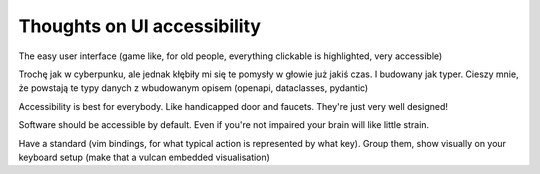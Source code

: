 Thoughts on UI accessibility
============================

.. post::
   :author: Michal Bultrowicz
   :tags: accessibility, UI

The easy user interface (game like, for old people, everything clickable is highlighted, very accessible)

Trochę jak w cyberpunku, ale jednak kłębiły mi się te pomysły w głowie już jakiś czas. I budowany jak typer. Cieszy mnie, że powstają te typy danych z wbudowanym opisem (openapi, dataclasses, pydantic)


Accessibility is best for everybody. Like handicapped door and faucets. They're just very well designed!

Software should be accessible by default. Even if you're not impaired your brain will like little strain.

Have a standard (vim bindings, for what typical action is represented by what key). Group them, show visually on your keyboard setup (make that a vulcan embedded visualisation)
